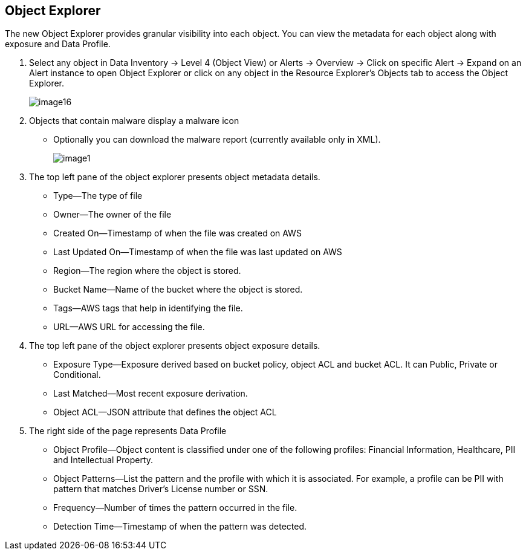 [#object-explorer]
== Object Explorer
The new Object Explorer provides granular visibility into each object. You can view the metadata for each object along with exposure and Data Profile.

. Select any object in Data Inventory -> Level 4 (Object View) or Alerts -> Overview -> Click on specific Alert -> Expand on an Alert instance to open Object Explorer or click on any object in the Resource Explorer’s Objects tab to access the Object Explorer.
+
image::administration/image16.png[]

. Objects that contain malware display a malware icon
+
** Optionally you can download the malware report (currently available only in XML).
+
image::administration/image1.png[]

. The top left pane of the object explorer presents object metadata details.
+
** Type—The type of file

** Owner—The owner of the file

** Created On—Timestamp of when the file was created on AWS

** Last Updated On—Timestamp of when the file was last updated on AWS

** Region—The region where the object is stored.

** Bucket Name—Name of the bucket where the object is stored.

** Tags—AWS tags that help in identifying the file.

** URL—AWS URL for accessing the file.

. The top left pane of the object explorer presents object exposure details.
+
** Exposure Type—Exposure derived based on bucket policy, object ACL and bucket ACL. It can Public, Private or Conditional.

** Last Matched—Most recent exposure derivation.

** Object ACL—JSON attribute that defines the object ACL

. The right side of the page represents Data Profile
+
** Object Profile—Object content is classified under one of the following profiles: Financial Information, Healthcare, PII and Intellectual Property.

** Object Patterns—List the pattern and the profile with which it is associated. For example, a profile can be PII with pattern that matches Driver’s License number or SSN.

** Frequency—Number of times the pattern occurred in the file.

** Detection Time—Timestamp of when the pattern was detected.


